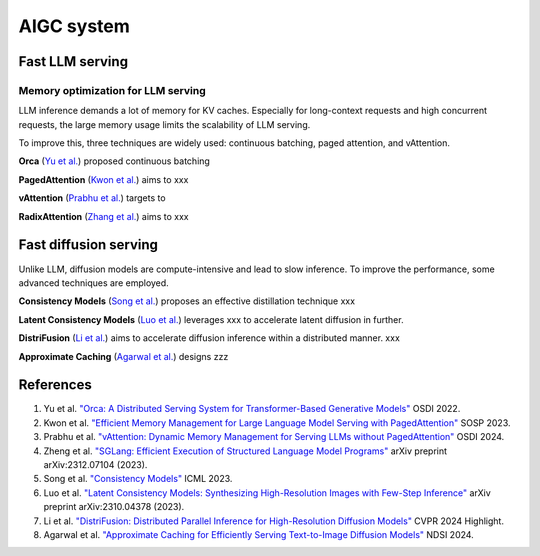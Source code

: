 ===========
AIGC system
===========

Fast LLM serving
--------------------------------

Memory optimization for LLM serving
^^^^^^^^^^^^^^^^^^^^^^^^^^^^^^^^^^^
LLM inference demands a lot of memory for KV caches. Especially for long-context requests and high concurrent requests, the large memory usage limits the scalability of LLM serving.

To improve this, three techniques are widely used: continuous batching, paged attention, and vAttention.

**Orca** (`Yu et al. <https://www.usenix.org/conference/osdi22/presentation/yu>`_) proposed continuous batching 

**PagedAttention** (`Kwon et al. <https://arxiv.org/pdf/2309.06180>`_) aims to xxx

**vAttention** (`Prabhu et al. <https://arxiv.org/pdf/2405.04437>`_) targets to 

**RadixAttention** (`Zhang et al. <https://arxiv.org/pdf/2312.07104>`_) aims to xxx

Fast diffusion serving
-----------------------
Unlike LLM, diffusion models are compute-intensive and lead to slow inference. To improve the performance, some advanced techniques are employed. 

**Consistency Models** (`Song et al. <https://proceedings.mlr.press/v202/song23a>`_) proposes an effective distillation technique xxx

**Latent Consistency Models** (`Luo et al. <https://arxiv.org/abs/2310.04378>`_) leverages xxx to accelerate latent diffusion in further.

**DistriFusion** (`Li et al. <https://hanlab.mit.edu/projects/distrifusion>`_) aims to accelerate diffusion inference within a distributed manner. xxx

**Approximate Caching** (`Agarwal et al. <https://www.usenix.org/conference/nsdi24/presentation/agarwal-shubham>`_) designs zzz

References
-----------
1. Yu et al. `"Orca: A Distributed Serving System for Transformer-Based Generative Models" <https://www.usenix.org/conference/osdi22/presentation/yu>`_ OSDI 2022.
2. Kwon et al. `"Efficient Memory Management for Large Language Model Serving with PagedAttention" <https://arxiv.org/pdf/2309.06180>`_ SOSP 2023.
3. Prabhu et al. `"vAttention: Dynamic Memory Management for Serving LLMs without PagedAttention" <https://arxiv.org/pdf/2405.04437>`_ OSDI 2024.
4. Zheng et al. `"SGLang: Efficient Execution of Structured Language Model Programs" <https://arxiv.org/pdf/2312.07104>`_ arXiv preprint arXiv:2312.07104 (2023).
5. Song et al. `"Consistency Models" <https://proceedings.mlr.press/v202/song23a>`_ ICML 2023.
6. Luo et al. `"Latent Consistency Models: Synthesizing High-Resolution Images with Few-Step Inference" <https://arxiv.org/abs/2310.04378>`_ arXiv preprint arXiv:2310.04378 (2023).
7. Li et al. `"DistriFusion: Distributed Parallel Inference for High-Resolution Diffusion Models" <https://hanlab.mit.edu/projects/distrifusion>`_ CVPR 2024 Highlight.
8. Agarwal et al. `"Approximate Caching for Efficiently Serving Text-to-Image Diffusion Models" <https://www.usenix.org/conference/nsdi24/presentation/agarwal-shubham>`_ NDSI 2024.